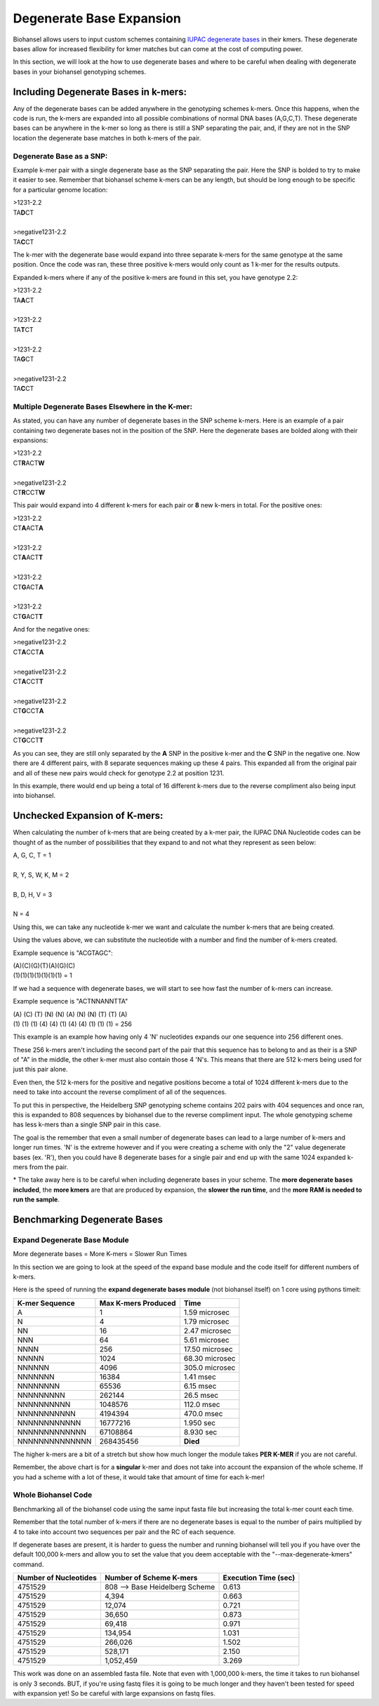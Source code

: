 Degenerate Base Expansion
=========================

Biohansel allows users to input custom schemes containing `IUPAC degenerate bases <https://www.bioinformatics.org/sms/iupac.html>`_ in their kmers.
These degenerate bases allow for increased flexibility for kmer matches but can come at the cost of computing power.

In this section, we will look at the how to use degenerate bases and where to be careful when dealing with degenerate bases in
your biohansel genotyping schemes.

Including Degenerate Bases in k-mers:
-------------------------------------

Any of the degenerate bases can be added anywhere in the genotyping schemes k-mers. Once this happens, when the code is run, the k-mers 
are expanded into all possible combinations of normal DNA bases (A,G,C,T). These degenerate bases can be anywhere in the k-mer so long as there is
still a SNP separating the pair, and, if they are not in the SNP location the degenerate base matches in both k-mers of the pair.

Degenerate Base as a SNP:
#########################

Example k-mer pair with a single degenerate base as the SNP separating the pair. Here the SNP is bolded to try to make it easier to see. Remember
that biohansel scheme k-mers can be any length, but should be long enough to be specific for a particular genome location:

| >1231-2.2
| TA\ **D**\ CT
|
| >negative1231-2.2
| TA\ **C**\ CT

The k-mer with the degenerate base would expand into three separate k-mers for the same genotype at the same position. Once the code was ran, 
these three positive k-mers would only count as 1 k-mer for the results outputs.

Expanded k-mers where if any of the positive k-mers are found in this set, you have genotype 2.2:

| >1231-2.2
| TA\ **A**\ CT
|
| >1231-2.2
| TA\ **T**\ CT
|
| >1231-2.2
| TA\ **G**\ CT
|
| >negative1231-2.2
| TA\ **C**\ CT


Multiple Degenerate Bases Elsewhere in the K-mer:
#################################################

As stated, you can have any number of degenerate bases in the SNP scheme k-mers. Here is an example of a pair containing 
two degenerate bases not in the position of the SNP. Here the degenerate bases are bolded along with their expansions:

| >1231-2.2
| CT\ **R**\ ACT\ **W**
|
| >negative1231-2.2
| CT\ **R**\ CCT\ **W**

This pair would expand into 4 different k-mers for each pair or **8** new k-mers in total. For the positive ones:

| >1231-2.2
| CT\ **A**\ ACT\ **A**
|
| >1231-2.2
| CT\ **A**\ ACT\ **T**
|
| >1231-2.2
| CT\ **G**\ ACT\ **A**
|
| >1231-2.2
| CT\ **G**\ ACT\ **T**

And for the negative ones:

| >negative1231-2.2
| CT\ **A**\ CCT\ **A**
|
| >negative1231-2.2
| CT\ **A**\ CCT\ **T**
|
| >negative1231-2.2
| CT\ **G**\ CCT\ **A**
|
| >negative1231-2.2
| CT\ **G**\ CCT\ **T**

As you can see, they are still only separated by the **A** SNP in the positive k-mer and the **C** SNP in the negative one.
Now there are 4 different pairs, with 8 separate sequences making up these 4 pairs. This expanded all from the
original pair and all of these new pairs would check for genotype 2.2 at position 1231.

In this example, there would end up being a total of 16 different k-mers due to the reverse compliment also being input into biohansel.


Unchecked Expansion of K-mers:
-------------------------------

When calculating the number of k-mers that are being created by a k-mer pair, the IUPAC DNA Nucleotide codes can be thought of
as the number of possibilities that they expand to and not what they represent as seen below:

| A, G, C, T = 1
|
| R, Y, S, W, K, M = 2
|
| B, D, H, V = 3
|
| N = 4

Using this, we can take any nucleotide k-mer we want and calculate the number k-mers that are being created.

Using the values above, we can substitute the nucleotide with a number and find the number of k-mers created.

Example sequence is "ACGTAGC":

| (A)(C)(G)(T)(A)(G)(C)
| (1)(1)(1)(1)(1)(1)(1) = 1

If we had a sequence with degenerate bases, we will start to see how fast the number of k-mers can increase.

Example sequence is "ACTNNANNTTA"

| (A) (C) (T) (N) (N) (A) (N) (N) (T) (T) (A)
| (1) (1) (1) (4) (4) (1) (4) (4) (1) (1) (1) = 256

This example is an example how having only 4 'N' nucleotides expands our one sequence into 256 different ones.

These 256 k-mers aren't including the second part of the pair that this sequence has to belong to and as their is a SNP of "A" in the middle, 
the other k-mer must also contain those 4 'N's. This means that there are 512 k-mers being used for just this pair alone.

Even then, the 512 k-mers for the positive and negative positions become a total of 1024 different k-mers due to the need to 
take into account the reverse compliment of all of the sequences.

To put this in perspective, the Heidelberg SNP genotyping scheme contains 202 pairs with 404 sequences and once ran, this is expanded
to 808 sequences by biohansel due to the reverse compliment input. The whole genotyping scheme has less k-mers than a single SNP pair in this case.

The goal is the remember that even a small number of degenerate bases can lead to a large number of k-mers and longer run times.
'N' is the extreme however and if you were creating a scheme with only the "2" value degenerate bases (ex. 'R'), then you could have
8 degenerate bases for a single pair and end up with the same 1024 expanded k-mers from the pair.

\* The take away here is to be careful when including degenerate bases in your scheme. The **more degenerate bases included**, the
**more kmers** are that are produced by expansion, the **slower the run time**, and the **more RAM is needed to run the sample**.


Benchmarking Degenerate Bases
-----------------------------

Expand Degenerate Base Module
#############################

More degenerate bases = More K-mers = Slower Run Times

In this section we are going to look at the speed of the expand base module and the code itself for different numbers of k-mers.

Here is the speed of running the **expand degenerate bases module** (not biohansel itself) on 1 core using pythons timeit:

+--------------------+-------------------------+----------------+  
| **K-mer Sequence** | **Max K-mers Produced** | **Time**       |
+--------------------+-------------------------+----------------+
| A                  | 1                       | 1.59 microsec  |
+--------------------+-------------------------+----------------+
| N                  | 4                       | 1.79 microsec  |
+--------------------+-------------------------+----------------+
| NN                 | 16                      | 2.47 microsec  |
+--------------------+-------------------------+----------------+
| NNN                | 64                      | 5.61 microsec  |
+--------------------+-------------------------+----------------+
| NNNN               | 256                     | 17.50 microsec |
+--------------------+-------------------------+----------------+
| NNNNN              | 1024                    | 68.30 microsec |
+--------------------+-------------------------+----------------+
| NNNNNN             | 4096                    | 305.0 microsec |
+--------------------+-------------------------+----------------+
| NNNNNNN            | 16384                   | 1.41 msec      |
+--------------------+-------------------------+----------------+
| NNNNNNNN           | 65536                   | 6.15 msec      |
+--------------------+-------------------------+----------------+
| NNNNNNNNN          | 262144                  | 26.5 msec      |
+--------------------+-------------------------+----------------+
| NNNNNNNNNN         | 1048576                 | 112.0 msec     |
+--------------------+-------------------------+----------------+
| NNNNNNNNNNN        | 4194394                 | 470.0 msec     |
+--------------------+-------------------------+----------------+
| NNNNNNNNNNNN       | 16777216                | 1.950 sec      |
+--------------------+-------------------------+----------------+
| NNNNNNNNNNNNN      | 67108864                | 8.930 sec      |
+--------------------+-------------------------+----------------+
| NNNNNNNNNNNNNN     | 268435456               | **Died**       |
+--------------------+-------------------------+----------------+

The higher k-mers are a bit of a stretch but show how much longer the module takes **PER K-MER** if you are not careful.

Remember, the above chart is for a **singular** k-mer and does not take into account the expansion of the whole scheme.
If you had a scheme with a lot of these, it would take that amount of time for each k-mer!


Whole Biohansel Code
####################

Benchmarking all of the biohansel code using the same input fasta file but increasing the total k-mer count each time.

Remember that the total number of k-mers if there are no degenerate bases is equal to the number of pairs multiplied by 
4 to take into account two sequences per pair and the RC of each sequence.

If degenerate bases are present, it is harder to guess the number and running biohansel will tell you if you have over the default 100,000 k-mers and
allow you to set the value that you deem acceptable with the "--max-degenerate-kmers" command.

+---------------------------+--------------------------------+--------------------------+  
| **Number of Nucleotides** | **Number of Scheme K-mers**    | **Execution Time (sec)** |
+---------------------------+--------------------------------+--------------------------+
| 4751529                   | 808 --> Base Heidelberg Scheme | 0.613                    |
+---------------------------+--------------------------------+--------------------------+
| 4751529                   | 4,394                          | 0.663                    |
+---------------------------+--------------------------------+--------------------------+
| 4751529                   | 12,074                         | 0.721                    |
+---------------------------+--------------------------------+--------------------------+
| 4751529                   | 36,650                         | 0.873                    |
+---------------------------+--------------------------------+--------------------------+
| 4751529                   | 69,418                         | 0.971                    |
+---------------------------+--------------------------------+--------------------------+
| 4751529                   | 134,954                        | 1.031                    |
+---------------------------+--------------------------------+--------------------------+
| 4751529                   | 266,026                        | 1.502                    |
+---------------------------+--------------------------------+--------------------------+
| 4751529                   | 528,171                        | 2.150                    |
+---------------------------+--------------------------------+--------------------------+
| 4751529                   | 1,052,459                      | 3.269                    |
+---------------------------+--------------------------------+--------------------------+

This work was done on an assembled fasta file. Note that even with 1,000,000 k-mers, the time it takes to run biohansel is only 3 seconds.
BUT, if you're using fastq files it is going to be much longer and they haven't been tested for speed with expansion yet! So be careful
with large expansions on fastq files.
